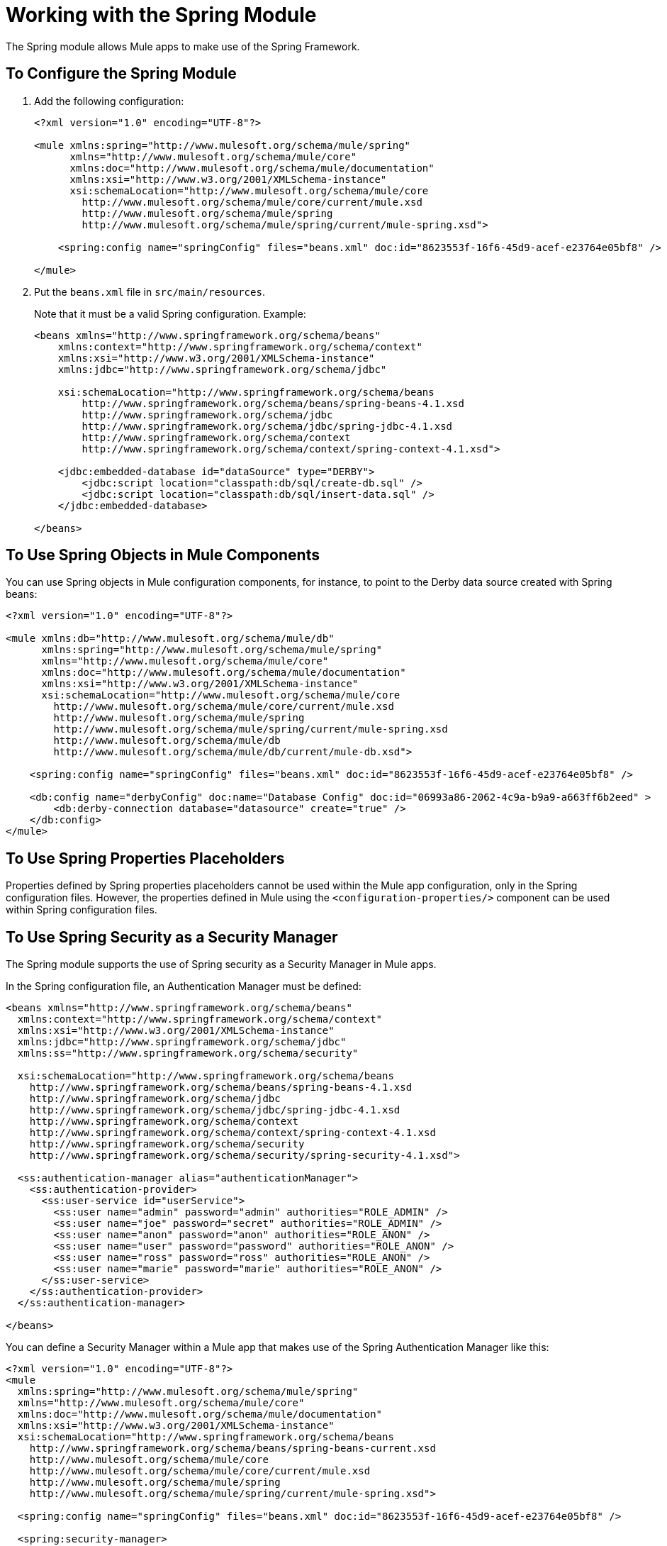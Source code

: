 = Working with the Spring Module

The Spring module allows Mule apps to make use of the Spring Framework.

== To Configure the Spring Module

. Add the following configuration:
+
[source, xml, linenum]
----
<?xml version="1.0" encoding="UTF-8"?>

<mule xmlns:spring="http://www.mulesoft.org/schema/mule/spring"
      xmlns="http://www.mulesoft.org/schema/mule/core"
      xmlns:doc="http://www.mulesoft.org/schema/mule/documentation"
      xmlns:xsi="http://www.w3.org/2001/XMLSchema-instance"
      xsi:schemaLocation="http://www.mulesoft.org/schema/mule/core
        http://www.mulesoft.org/schema/mule/core/current/mule.xsd
        http://www.mulesoft.org/schema/mule/spring
        http://www.mulesoft.org/schema/mule/spring/current/mule-spring.xsd">

    <spring:config name="springConfig" files="beans.xml" doc:id="8623553f-16f6-45d9-acef-e23764e05bf8" />

</mule>
----
+
. Put the `beans.xml` file in `src/main/resources`.
+
Note that it must be a valid Spring configuration. Example:
+
[source, xml, linenum]
----
<beans xmlns="http://www.springframework.org/schema/beans"
    xmlns:context="http://www.springframework.org/schema/context"
    xmlns:xsi="http://www.w3.org/2001/XMLSchema-instance"
    xmlns:jdbc="http://www.springframework.org/schema/jdbc"

    xsi:schemaLocation="http://www.springframework.org/schema/beans
        http://www.springframework.org/schema/beans/spring-beans-4.1.xsd
        http://www.springframework.org/schema/jdbc
        http://www.springframework.org/schema/jdbc/spring-jdbc-4.1.xsd
        http://www.springframework.org/schema/context
        http://www.springframework.org/schema/context/spring-context-4.1.xsd">

    <jdbc:embedded-database id="dataSource" type="DERBY">
        <jdbc:script location="classpath:db/sql/create-db.sql" />
        <jdbc:script location="classpath:db/sql/insert-data.sql" />
    </jdbc:embedded-database>

</beans>
----

== To Use Spring Objects in Mule Components

You can use Spring objects in Mule configuration components, for instance, to point to the Derby data source created with Spring beans:

[source, xml, linenum]
----
<?xml version="1.0" encoding="UTF-8"?>

<mule xmlns:db="http://www.mulesoft.org/schema/mule/db"
      xmlns:spring="http://www.mulesoft.org/schema/mule/spring"
      xmlns="http://www.mulesoft.org/schema/mule/core"
      xmlns:doc="http://www.mulesoft.org/schema/mule/documentation"
      xmlns:xsi="http://www.w3.org/2001/XMLSchema-instance"
      xsi:schemaLocation="http://www.mulesoft.org/schema/mule/core
        http://www.mulesoft.org/schema/mule/core/current/mule.xsd
        http://www.mulesoft.org/schema/mule/spring
        http://www.mulesoft.org/schema/mule/spring/current/mule-spring.xsd
        http://www.mulesoft.org/schema/mule/db
        http://www.mulesoft.org/schema/mule/db/current/mule-db.xsd">

    <spring:config name="springConfig" files="beans.xml" doc:id="8623553f-16f6-45d9-acef-e23764e05bf8" />

    <db:config name="derbyConfig" doc:name="Database Config" doc:id="06993a86-2062-4c9a-b9a9-a663ff6b2eed" >
        <db:derby-connection database="datasource" create="true" />
    </db:config>
</mule>
----

== To Use Spring Properties Placeholders

Properties defined by Spring properties placeholders cannot be used within the Mule app configuration, only in the Spring configuration files. However, the properties defined in Mule using the `<configuration-properties/>` component can be used within Spring configuration files.

== To Use Spring Security as a Security Manager

The Spring module supports the use of Spring security as a Security Manager in Mule apps.

In the Spring configuration file, an Authentication Manager must be defined:

[source, xml, linenum]
----
<beans xmlns="http://www.springframework.org/schema/beans"
  xmlns:context="http://www.springframework.org/schema/context"
  xmlns:xsi="http://www.w3.org/2001/XMLSchema-instance"
  xmlns:jdbc="http://www.springframework.org/schema/jdbc"
  xmlns:ss="http://www.springframework.org/schema/security"

  xsi:schemaLocation="http://www.springframework.org/schema/beans
    http://www.springframework.org/schema/beans/spring-beans-4.1.xsd
    http://www.springframework.org/schema/jdbc
    http://www.springframework.org/schema/jdbc/spring-jdbc-4.1.xsd
    http://www.springframework.org/schema/context
    http://www.springframework.org/schema/context/spring-context-4.1.xsd
    http://www.springframework.org/schema/security
    http://www.springframework.org/schema/security/spring-security-4.1.xsd">

  <ss:authentication-manager alias="authenticationManager">
    <ss:authentication-provider>
      <ss:user-service id="userService">
        <ss:user name="admin" password="admin" authorities="ROLE_ADMIN" />
        <ss:user name="joe" password="secret" authorities="ROLE_ADMIN" />
        <ss:user name="anon" password="anon" authorities="ROLE_ANON" />
        <ss:user name="user" password="password" authorities="ROLE_ANON" />
        <ss:user name="ross" password="ross" authorities="ROLE_ANON" />
        <ss:user name="marie" password="marie" authorities="ROLE_ANON" />
      </ss:user-service>
    </ss:authentication-provider>
  </ss:authentication-manager>

</beans>
----

You can define a Security Manager within a Mule app that makes use of the Spring Authentication Manager like this:

[source, xml, linenum]
----
<?xml version="1.0" encoding="UTF-8"?>
<mule
  xmlns:spring="http://www.mulesoft.org/schema/mule/spring"
  xmlns="http://www.mulesoft.org/schema/mule/core"
  xmlns:doc="http://www.mulesoft.org/schema/mule/documentation"
  xmlns:xsi="http://www.w3.org/2001/XMLSchema-instance"
  xsi:schemaLocation="http://www.springframework.org/schema/beans
    http://www.springframework.org/schema/beans/spring-beans-current.xsd
    http://www.mulesoft.org/schema/mule/core
    http://www.mulesoft.org/schema/mule/core/current/mule.xsd
    http://www.mulesoft.org/schema/mule/spring
    http://www.mulesoft.org/schema/mule/spring/current/mule-spring.xsd">

  <spring:config name="springConfig" files="beans.xml" doc:id="8623553f-16f6-45d9-acef-e23764e05bf8" />

  <spring:security-manager>
    <spring:delegate-security-provider name="memory-provider" delegate-ref="authenticationManager" />
  </spring:security-manager>

</mule>
----

== To Validate Authentication using the Spring Authorization Filter

The Spring module adds support for a filter that will fail if the authentication cannot be validated using the Mule Security Manager, for example:

[source, xml, linenum]
----
<?xml version="1.0" encoding="UTF-8"?>
<mule
  xmlns:http="http://www.mulesoft.org/schema/mule/http"
  xmlns:db="http://www.mulesoft.org/schema/mule/db"
  xmlns:spring="http://www.mulesoft.org/schema/mule/spring"
  xmlns="http://www.mulesoft.org/schema/mule/core"
  xmlns:doc="http://www.mulesoft.org/schema/mule/documentation"
  xmlns:xsi="http://www.w3.org/2001/XMLSchema-instance"
  xsi:schemaLocation="http://www.springframework.org/schema/beans
    http://www.springframework.org/schema/beans/spring-beans-current.xsd
    http://www.mulesoft.org/schema/mule/core
    http://www.mulesoft.org/schema/mule/core/current/mule.xsd
    http://www.mulesoft.org/schema/mule/spring
    http://www.mulesoft.org/schema/mule/spring/current/mule-spring.xsd
    http://www.mulesoft.org/schema/mule/db      http://www.mulesoft.org/schema/mule/db/current/mule-db.xsd
    http://www.mulesoft.org/schema/mule/http
    http://www.mulesoft.org/schema/mule/http/current/mule-http.xsd">

  <spring:config name="springConfig" files="beans.xml" doc:id="8623553f-16f6-45d9-acef-e23764e05bf8" />

  <spring:security-manager>
    <spring:delegate-security-provider name="memory-provider" delegate-ref="authenticationManager" />
  </spring:security-manager>

  <http:listener-config name="HTTP_Listener_config" doc:name="HTTP Listener config" doc:id="75a02b96-91d0-4850-899c-1af6578a6d09" >
      <http:listener-connection host="0.0.0.0" port="9090" />
  </http:listener-config>

  <flow name="spring-exampleFlow" doc:id="a70ad320-475c-42db-be69-a589589c93c7" >
    <http:listener config-ref="HTTP_Listener_config" path="/" doc:name="Listener" doc:id="37ac75b8-9c40-492b-97fa-9e1d2a0c708f" />
    <http:basic-security-filter realm="mule" />
      <spring:authorization-filter requiredAuthorities="ROLE_ADMIN" doc:id="64de0fab-6550-4ac3-b91c-543dd61a9a06" />
  </flow>
</mule>
----

The `http:basic-security-filter` will try to authenticate the user using basic authentication. If the request was authenticated successfully, Mule will retrieve the username and use it in the Spring `authorization-filter` to search for that user and try to authorize the request against the authority ROLE_ADMIN.

== See Also

* link:/mule-user-guide/v/4.0/configuring-properties[About Property Placeholders in Mule Apps]

